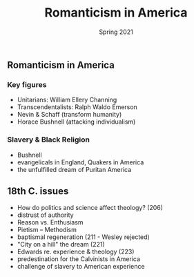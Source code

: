 #+Title:Romanticism in America 
#+Date: Spring 2021 
#+Email: hathawayd@winthrop.edu
 #+OPTIONS: reveal_width:1000 reveal_height:800 
 #+REVEAL_MARGIN: 0.1
 #+REVEAL_MIN_SCALE: 0.5
 #+REVEAL_MAX_SCALE: 2
 #+REVEAL_HLEVEL: 1h
 #+OPTIONS: toc:1 num:nil
 #+REVEAL_HEAD_PREAMBLE: <meta name="description" content="Org-Reveal">
 #+REVEAL_POSTAMBLE: <p> Created by Dale Hathaway. </p>
 #+REVEAL_PLUGINS: (markdown notes menu)
 #+REVEAL_THEME: beige
#+REVEAL_ROOT: ../../reveal.js/

** Romanticism in America
   :PROPERTIES:
   :CUSTOM_ID: romanticism-in-america
   :END:

*** Key figures
    :PROPERTIES:
    :CUSTOM_ID: key-figures
    :END:

 - Unitarians: William Ellery Channing
 - Transcendentalists: Ralph Waldo Emerson
 - Nevin & Schaff (transform humanity)
 - Horace Bushnell (attacking individualism)

*** Slavery & Black Religion
    :PROPERTIES:
    :CUSTOM_ID: slavery--black-religion
    :END:

 - Bushnell
 - evangelicals in England, Quakers in America
 - the unfulfilled dream of Puritan America

** 18th C. issues
   :PROPERTIES:
   :CUSTOM_ID: 18th-c-issues
   :END:

- How do politics and science affect theology? (206)
- distrust of authority
- Reason vs. Enthusiasm
- Pietism -- Methodism
- baptismal regeneration (211 - Wesley rejected)
- "City on a hill" the dream (221)
- Edwards re. experience & theology (223)
- predestination for the Calvinists in America
- challenge of slavery to American experience

